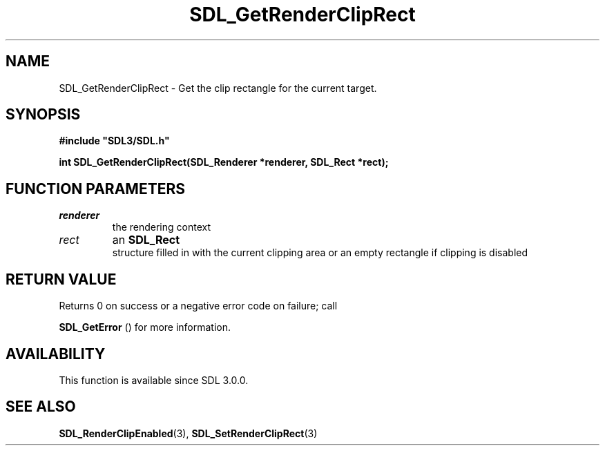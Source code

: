 .\" This manpage content is licensed under Creative Commons
.\"  Attribution 4.0 International (CC BY 4.0)
.\"   https://creativecommons.org/licenses/by/4.0/
.\" This manpage was generated from SDL's wiki page for SDL_GetRenderClipRect:
.\"   https://wiki.libsdl.org/SDL_GetRenderClipRect
.\" Generated with SDL/build-scripts/wikiheaders.pl
.\"  revision SDL-aba3038
.\" Please report issues in this manpage's content at:
.\"   https://github.com/libsdl-org/sdlwiki/issues/new
.\" Please report issues in the generation of this manpage from the wiki at:
.\"   https://github.com/libsdl-org/SDL/issues/new?title=Misgenerated%20manpage%20for%20SDL_GetRenderClipRect
.\" SDL can be found at https://libsdl.org/
.de URL
\$2 \(laURL: \$1 \(ra\$3
..
.if \n[.g] .mso www.tmac
.TH SDL_GetRenderClipRect 3 "SDL 3.0.0" "SDL" "SDL3 FUNCTIONS"
.SH NAME
SDL_GetRenderClipRect \- Get the clip rectangle for the current target\[char46]
.SH SYNOPSIS
.nf
.B #include \(dqSDL3/SDL.h\(dq
.PP
.BI "int SDL_GetRenderClipRect(SDL_Renderer *renderer, SDL_Rect *rect);
.fi
.SH FUNCTION PARAMETERS
.TP
.I renderer
the rendering context
.TP
.I rect
an 
.BR SDL_Rect
 structure filled in with the current clipping area or an empty rectangle if clipping is disabled
.SH RETURN VALUE
Returns 0 on success or a negative error code on failure; call

.BR SDL_GetError
() for more information\[char46]

.SH AVAILABILITY
This function is available since SDL 3\[char46]0\[char46]0\[char46]

.SH SEE ALSO
.BR SDL_RenderClipEnabled (3),
.BR SDL_SetRenderClipRect (3)

